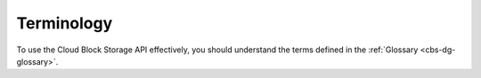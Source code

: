 .. _cbs-dg-terminology:

===========
Terminology
===========

To use the Cloud Block Storage API effectively, you should understand
the terms defined in the :ref:`Glossary <cbs-dg-glossary>`.
